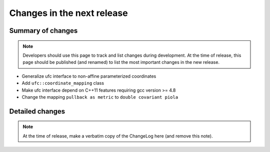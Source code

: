 ===========================
Changes in the next release
===========================


Summary of changes
==================

.. note:: Developers should use this page to track and list changes
          during development. At the time of release, this page should
          be published (and renamed) to list the most important
          changes in the new release.

- Generalize ufc interface to non-affine parameterized coordinates
- Add ``ufc::coordinate_mapping`` class
- Make ufc interface depend on C++11 features requiring gcc version >= 4.8
- Change the mapping ``pullback as metric`` to ``double covariant piola``


Detailed changes
================

.. note:: At the time of release, make a verbatim copy of the
          ChangeLog here (and remove this note).
